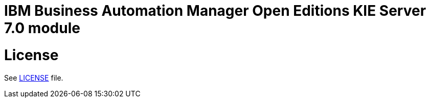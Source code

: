 # IBM Business Automation Manager Open Editions KIE Server 7.0 module

# License

See link:LICENSE[LICENSE] file.
